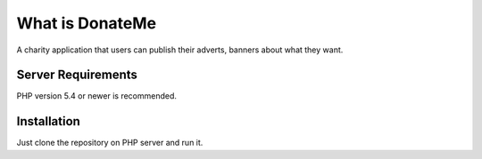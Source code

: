 ###################
What is DonateMe
###################
A charity application that users can publish  their adverts, banners about what they want. 

*******************
Server Requirements
*******************
PHP version 5.4 or newer is recommended.

************
Installation
************
Just clone the repository on PHP server and run it.

